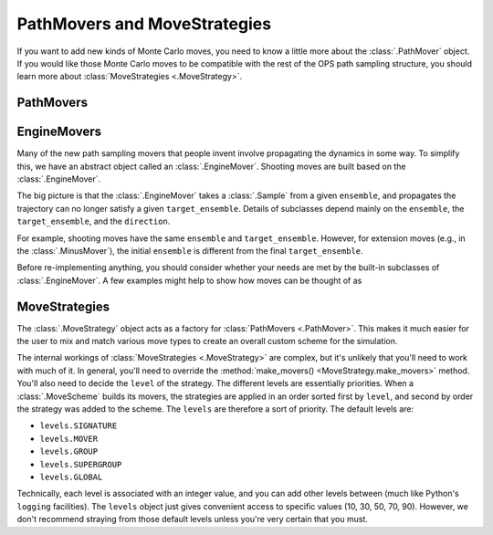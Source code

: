 .. _dev-pathmovers-movestrategies:

PathMovers and MoveStrategies
=============================

If you want to add new kinds of Monte Carlo moves, you need to know a little
more about the :class:`.PathMover` object. If you would like those Monte
Carlo moves to be compatible with the rest of the OPS path sampling
structure, you should learn more about :class:`MoveStrategies
<.MoveStrategy>`.


PathMovers
----------



EngineMovers
------------

Many of the new path sampling movers that people invent involve propagating
the dynamics in some way. To simplify this, we have an abstract object
called an :class:`.EngineMover`. Shooting moves are built based on the
:class:`.EngineMover`.

The big picture is that the :class:`.EngineMover` takes a :class:`.Sample`
from a given ``ensemble``, and propagates the trajectory can no longer
satisfy a given ``target_ensemble``. Details of subclasses depend mainly on
the ``ensemble``, the ``target_ensemble``, and the ``direction``. 

For example, shooting moves have the same ``ensemble`` and
``target_ensemble``. However, for extension moves (e.g., in the
:class:`.MinusMover`), the initial ``ensemble`` is different from the final
``target_ensemble``.

Before re-implementing anything, you should consider whether your needs are
met by the built-in subclasses of :class:`.EngineMover`. A few examples
might help to show how moves can be thought of as 

MoveStrategies
--------------

The :class:`.MoveStrategy` object acts as a factory for :class:`PathMovers
<.PathMover>`. This makes it much easier for the user to mix and match
various move types to create an overall custom scheme for the simulation.

The internal workings of :class:`MoveStrategies <.MoveStrategy>` are
complex, but it's unlikely that you'll need to work with much of it. In
general, you'll need to override the :method:`make_movers()
<MoveStrategy.make_movers>` method. You'll also need to decide the ``level``
of the strategy. The different levels are essentially priorities. When a
:class:`.MoveScheme` builds its movers, the strategies are applied in an
order sorted first by ``level``, and second by order the strategy was added
to the scheme. The ``levels`` are therefore a sort of priority. The default
levels are:

* ``levels.SIGNATURE``
* ``levels.MOVER``
* ``levels.GROUP``
* ``levels.SUPERGROUP``
* ``levels.GLOBAL``

Technically, each level is associated with an integer value, and you can add
other levels between (much like Python's ``logging`` facilities). The
``levels`` object just gives convenient access to specific values (10, 30,
50, 70, 90). However, we don't recommend straying from those default levels
unless you're very certain that you must.


